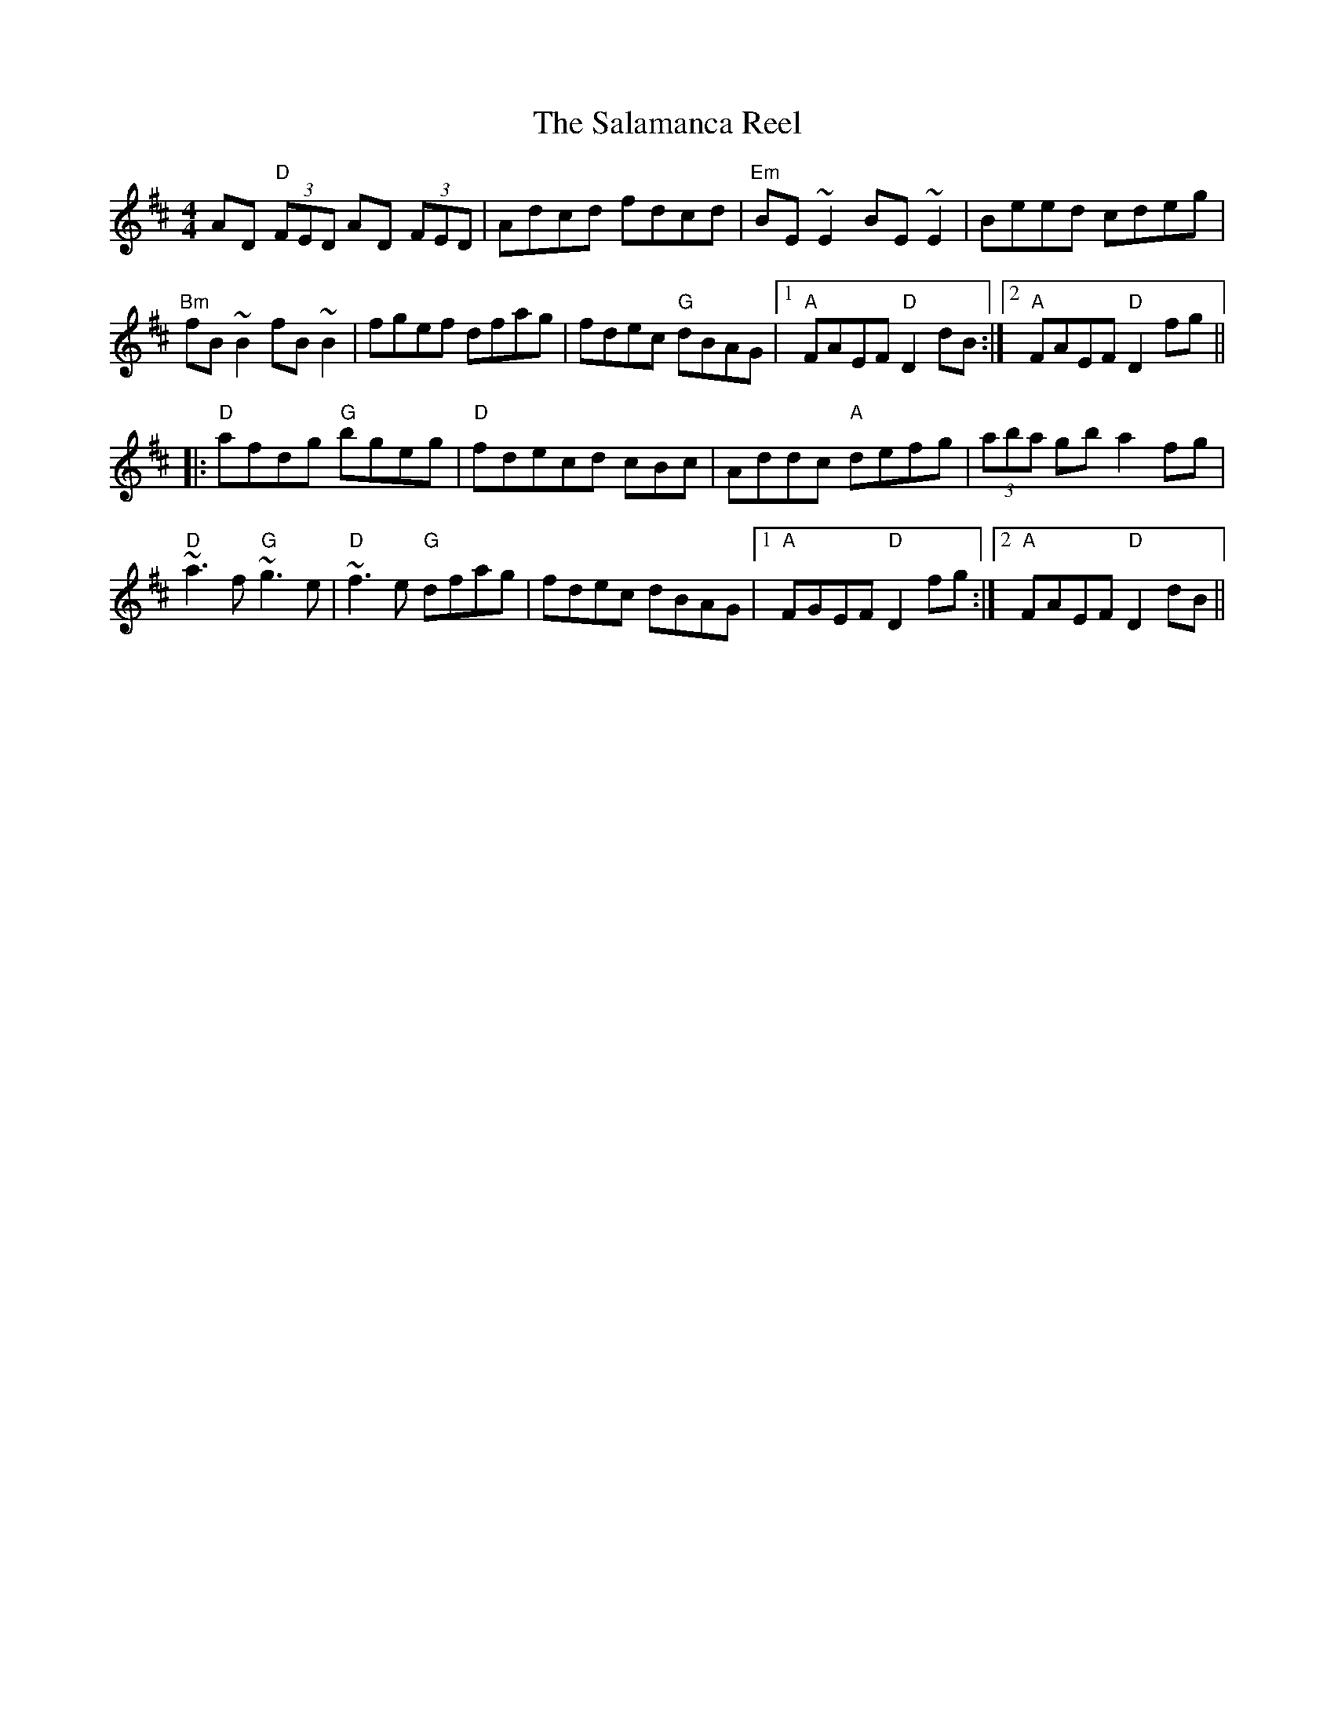 X: 1
T:Salamanca Reel, The
R:reel
D:Bothy Band 1975.
Z:id:hn-reel-73
M: 4/4
K:D
AD "D" (3FED AD (3FED|Adcd fdcd|"Em"BE~E2 BE~E2|Beed cdeg|
"Bm"fB~B2 fB~B2|fgef dfag|fdec "G" dBAG|1 "A"FAEF "D"D2dB:|2 "A" FAEF "D"D2fg||
|:"D"afdg"G" bgeg|"D"fdecd cBc|Addc "A"defg|(3aba gb a2fg|
"D"~a3f "G"~g3e|"D"~f3e "G"dfag|fdec dBAG|1 "A"FGEF "D"D2fg:|2 "A"FAEF "D"D2dB||
